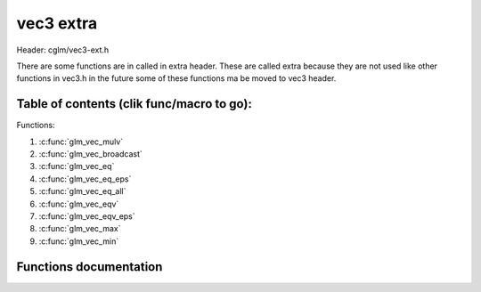 .. default-domain:: C

vec3 extra
==========

Header: cglm/vec3-ext.h

There are some functions are in called in extra header. These are called extra
because they are not used like other functions in vec3.h in the future some of
these functions ma be moved to vec3 header.

Table of contents (clik func/macro to go):
~~~~~~~~~~~~~~~~~~~~~~~~~~~~~~~~~~~~~~~~~~~~~~~~~~~~~~~~~~~~~~~~~~~~~~~~~~~~~~~~

Functions:

1. :c:func:`glm_vec_mulv`
#. :c:func:`glm_vec_broadcast`
#. :c:func:`glm_vec_eq`
#. :c:func:`glm_vec_eq_eps`
#. :c:func:`glm_vec_eq_all`
#. :c:func:`glm_vec_eqv`
#. :c:func:`glm_vec_eqv_eps`
#. :c:func:`glm_vec_max`
#. :c:func:`glm_vec_min`

Functions documentation
~~~~~~~~~~~~~~~~~~~~~~~

.. c:function:: void  glm_vec_mulv(vec3 a, vec3 b, vec3 d)

    multiplies individual items

    Parameters:
      | *[in]*  **a**  vec1
      | *[in]*  **b**  vec2
      | *[out]* **d**  destination (v1[0] * v2[0], v1[1] * v2[1], v1[2] * v2[2])

.. c:function:: void  glm_vec_broadcast(float val, vec3 d)

    fill a vector with specified value

    Parameters:
      | *[in]*  **val**   value
      | *[out]* **dest**  destination

.. c:function:: bool  glm_vec_eq(vec3 v, float val)

    check if vector is equal to value (without epsilon)

    Parameters:
      | *[in]*  **v**    vector
      | *[in]*  **val**  value

.. c:function:: bool  glm_vec_eq_eps(vec4 v, float val)

    check if vector is equal to value (with epsilon)

    Parameters:
      | *[in]*  **v**    vector
      | *[in]*  **val**  value

.. c:function:: bool  glm_vec_eq_all(vec3 v)

    check if vectors members are equal (without epsilon)

    Parameters:
      | *[in]*  **v**   vector

.. c:function:: bool  glm_vec_eqv(vec3 v1, vec3 v2)

    check if vector is equal to another (without epsilon) vector

    Parameters:
      | *[in]*  **vec**   vector 1
      | *[in]*  **vec**   vector 2

.. c:function:: bool  glm_vec_eqv_eps(vec3 v1, vec3 v2)

    check if vector is equal to another (with epsilon)

    Parameters:
      | *[in]*  **v1**    vector1
      | *[in]*  **v2**    vector2

.. c:function:: float  glm_vec_max(vec3 v)

    max value of vector

    Parameters:
      | *[in]*  **v**    vector

.. c:function:: float glm_vec_min(vec3 v)

     min value of vector

    Parameters:
      | *[in]*  **v**  vector

